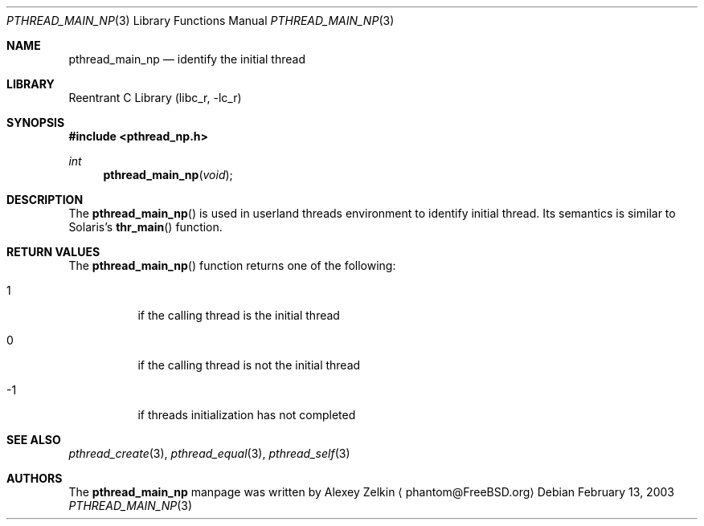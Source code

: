 .\" Copyright (c) 2003 Alexey Zelkin <phantom@FreeBSD.org>
.\" All rights reserved.
.\"
.\" Redistribution and use in source and binary forms, with or without
.\" modification, are permitted provided that the following conditions
.\" are met:
.\" 1. Redistributions of source code must retain the above copyright
.\"    notice, this list of conditions and the following disclaimer.
.\" 2. Redistributions in binary form must reproduce the above copyright
.\"    notice, this list of conditions and the following disclaimer in the
.\"    documentation and/or other materials provided with the distribution.
.\"
.\" THIS SOFTWARE IS PROVIDED BY THE AUTHOR AND CONTRIBUTORS ``AS IS'' AND
.\" ANY EXPRESS OR IMPLIED WARRANTIES, INCLUDING, BUT NOT LIMITED TO, THE
.\" IMPLIED WARRANTIES OF MERCHANTABILITY AND FITNESS FOR A PARTICULAR PURPOSE
.\" ARE DISCLAIMED.  IN NO EVENT SHALL THE AUTHOR OR CONTRIBUTORS BE LIABLE
.\" FOR ANY DIRECT, INDIRECT, INCIDENTAL, SPECIAL, EXEMPLARY, OR CONSEQUENTIAL
.\" DAMAGES (INCLUDING, BUT NOT LIMITED TO, PROCUREMENT OF SUBSTITUTE GOODS
.\" OR SERVICES; LOSS OF USE, DATA, OR PROFITS; OR BUSINESS INTERRUPTION)
.\" HOWEVER CAUSED AND ON ANY THEORY OF LIABILITY, WHETHER IN CONTRACT, STRICT
.\" LIABILITY, OR TORT (INCLUDING NEGLIGENCE OR OTHERWISE) ARISING IN ANY WAY
.\" OUT OF THE USE OF THIS SOFTWARE, EVEN IF ADVISED OF THE POSSIBILITY OF
.\" SUCH DAMAGE.
.\"
.\" $FreeBSD$
.\"
.Dd February 13, 2003
.Dt PTHREAD_MAIN_NP 3
.Os
.Sh NAME
.Nm pthread_main_np
.Nd identify the initial thread
.Sh LIBRARY
.Lb libc_r
.Sh SYNOPSIS
.In pthread_np.h
.Ft int
.Fn pthread_main_np "void"
.Sh DESCRIPTION
The
.Fn pthread_main_np
is used in userland threads environment to identify initial thread.
Its semantics is similar to Solaris's
.Fn thr_main
function.
.Sh RETURN VALUES
The
.Fn pthread_main_np
function returns one of the following:
.Bl -tag
.It 1
if the calling thread is the initial thread
.It 0
if the calling thread is not the initial thread
.It -1
if threads initialization has not completed
.El
.Sh SEE ALSO
.Xr pthread_create 3 ,
.Xr pthread_equal 3 ,
.Xr pthread_self 3
.Sh AUTHORS
The
.Nm
manpage was written by
.An Alexey Zelkin
.Aq phantom@FreeBSD.org
